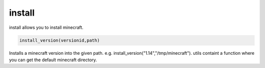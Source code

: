 install
==========================
install allows you to install minecraft.

.. code:: python

    install_version(versionid,path)

Installs a minecraft version into the given path. e.g. install_version("1.14","/tmp/minecraft"). utils containt a function where you can get the default minecraft directory.
